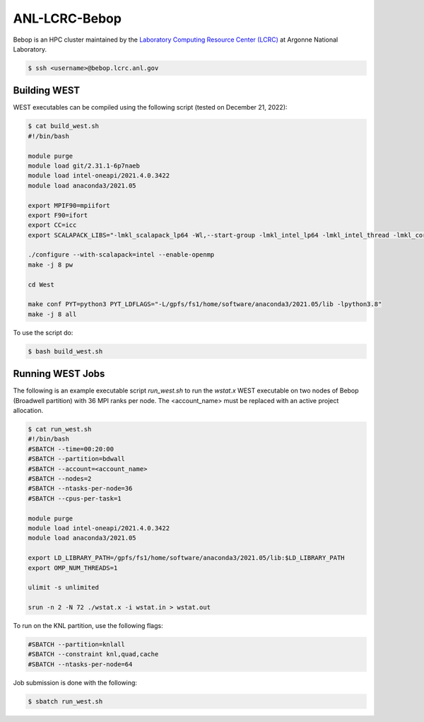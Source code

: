 .. _bebop:

==============
ANL-LCRC-Bebop
==============

Bebop is an HPC cluster maintained by the `Laboratory Computing Resource Center (LCRC) <https://www.lcrc.anl.gov/>`_ at Argonne National Laboratory.

.. code-block:: bash

   $ ssh <username>@bebop.lcrc.anl.gov

Building WEST
~~~~~~~~~~~~~

WEST executables can be compiled using the following script (tested on December 21, 2022):

.. code-block:: bash

   $ cat build_west.sh
   #!/bin/bash

   module purge
   module load git/2.31.1-6p7naeb
   module load intel-oneapi/2021.4.0.3422
   module load anaconda3/2021.05

   export MPIF90=mpiifort
   export F90=ifort
   export CC=icc
   export SCALAPACK_LIBS="-lmkl_scalapack_lp64 -Wl,--start-group -lmkl_intel_lp64 -lmkl_intel_thread -lmkl_core -lmkl_blacs_intelmpi_lp64 -Wl,--end-group"

   ./configure --with-scalapack=intel --enable-openmp
   make -j 8 pw

   cd West

   make conf PYT=python3 PYT_LDFLAGS="-L/gpfs/fs1/home/software/anaconda3/2021.05/lib -lpython3.8"
   make -j 8 all

To use the script do:

.. code-block:: bash

   $ bash build_west.sh


Running WEST Jobs
~~~~~~~~~~~~~~~~~

The following is an example executable script `run_west.sh` to run the `wstat.x` WEST executable on two nodes of Bebop (Broadwell partition) with 36 MPI ranks per node. The <account_name> must be replaced with an active project allocation.

.. code-block:: bash

   $ cat run_west.sh
   #!/bin/bash
   #SBATCH --time=00:20:00
   #SBATCH --partition=bdwall
   #SBATCH --account=<account_name>
   #SBATCH --nodes=2
   #SBATCH --ntasks-per-node=36
   #SBATCH --cpus-per-task=1

   module purge
   module load intel-oneapi/2021.4.0.3422
   module load anaconda3/2021.05

   export LD_LIBRARY_PATH=/gpfs/fs1/home/software/anaconda3/2021.05/lib:$LD_LIBRARY_PATH
   export OMP_NUM_THREADS=1

   ulimit -s unlimited

   srun -n 2 -N 72 ./wstat.x -i wstat.in > wstat.out

To run on the KNL partition, use the following flags:

.. code-block:: bash

   #SBATCH --partition=knlall
   #SBATCH --constraint knl,quad,cache
   #SBATCH --ntasks-per-node=64

Job submission is done with the following:

.. code-block:: bash

   $ sbatch run_west.sh

.. seealso::
   For more information, visit the `LCRC user guide <https://www.lcrc.anl.gov/for-users/using-lcrc/running-jobs/running-jobs-on-bebop/>`_.
